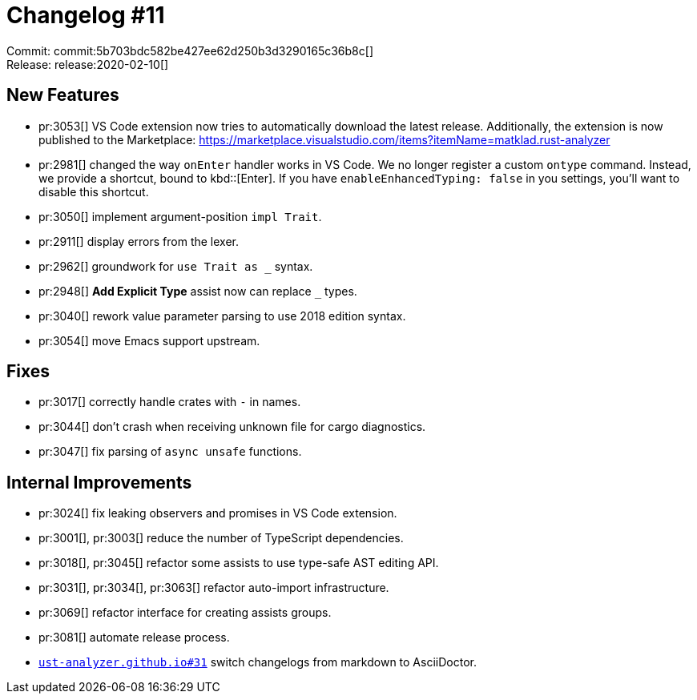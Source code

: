 = Changelog #11
:sectanchors:
:page-layout: post

Commit: commit:5b703bdc582be427ee62d250b3d3290165c36b8c[] +
Release: release:2020-02-10[]

== New Features

* pr:3053[] VS Code extension now tries to automatically download the latest release. Additionally, the extension is now published to the Marketplace:
https://marketplace.visualstudio.com/items?itemName=matklad.rust-analyzer

* pr:2981[] changed the way `onEnter` handler works in VS Code.
  We no longer register a custom `ontype` command.
  Instead, we provide a shortcut, bound to kbd::[Enter].
  If you have `enableEnhancedTyping: false` in you settings, you'll want to disable this shortcut.
* pr:3050[] implement argument-position `impl Trait`.
* pr:2911[] display errors from the lexer.
* pr:2962[] groundwork for `use Trait as _` syntax.
* pr:2948[] **Add Explicit Type** assist now can replace `_` types.
* pr:3040[] rework value parameter parsing to use 2018 edition syntax.
* pr:3054[] move Emacs support upstream.


== Fixes

* pr:3017[] correctly handle crates with `-` in names.
* pr:3044[] don't crash when receiving unknown file for cargo diagnostics.
* pr:3047[] fix parsing of `async unsafe` functions.

== Internal Improvements

* pr:3024[] fix leaking observers and promises in VS Code extension.
* pr:3001[], pr:3003[] reduce the number of TypeScript dependencies.
* pr:3018[], pr:3045[] refactor some assists to use type-safe AST editing API.
* pr:3031[], pr:3034[], pr:3063[] refactor auto-import infrastructure.
* pr:3069[] refactor interface for creating assists groups.
* pr:3081[] automate release process.
* https://github.com/rust-analyzer/rust-analyzer.github.io/pull/31[`ust-analyzer.github.io#31`] switch changelogs from markdown to AsciiDoctor.
